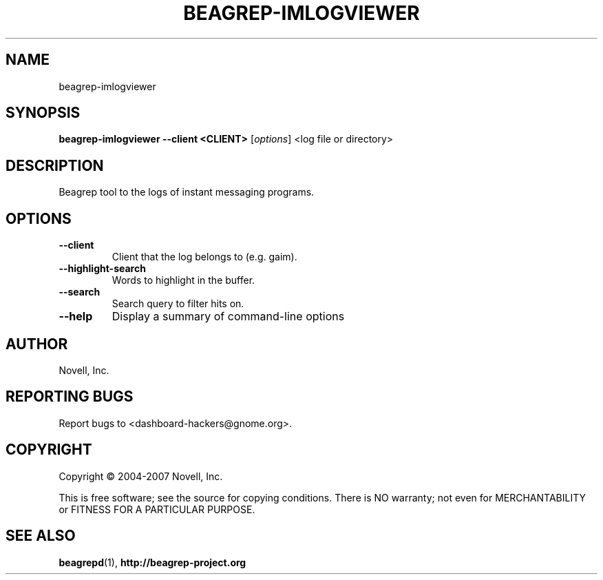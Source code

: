 .\" beagrep-imlogviewer(8) manpage
.\"
.\" Copyright (C) 2004-2007 Novell, Inc.
.\"
.TH BEAGREP-IMLOGVIEWER "8" "14 Mar 2007"
.SH NAME
beagrep-imlogviewer
.SH SYNOPSIS
.B beagrep-imlogviewer --client <CLIENT> 
[\fIoptions\fR] <log file or directory>
.SH DESCRIPTION
.PP
Beagrep tool to the logs of instant messaging programs.
.PP
.SH OPTIONS
.TP
.B --client
Client that the log belongs to (e.g. gaim).
.TP
.B --highlight-search
Words to highlight in the buffer.
.TP
.B --search
Search query to filter hits on.
.TP
.B --help
Display a summary of command-line options
.SH AUTHOR
Novell, Inc.
.SH "REPORTING BUGS"
Report bugs to <dashboard-hackers@gnome.org>.
.SH COPYRIGHT
Copyright \(co 2004-2007 Novell, Inc.
.sp
This is free software; see the source for copying conditions.  There is NO
warranty; not even for MERCHANTABILITY or FITNESS FOR A PARTICULAR PURPOSE.
.SH "SEE ALSO"
.BR beagrepd (1),
.BR http://beagrep-project.org
